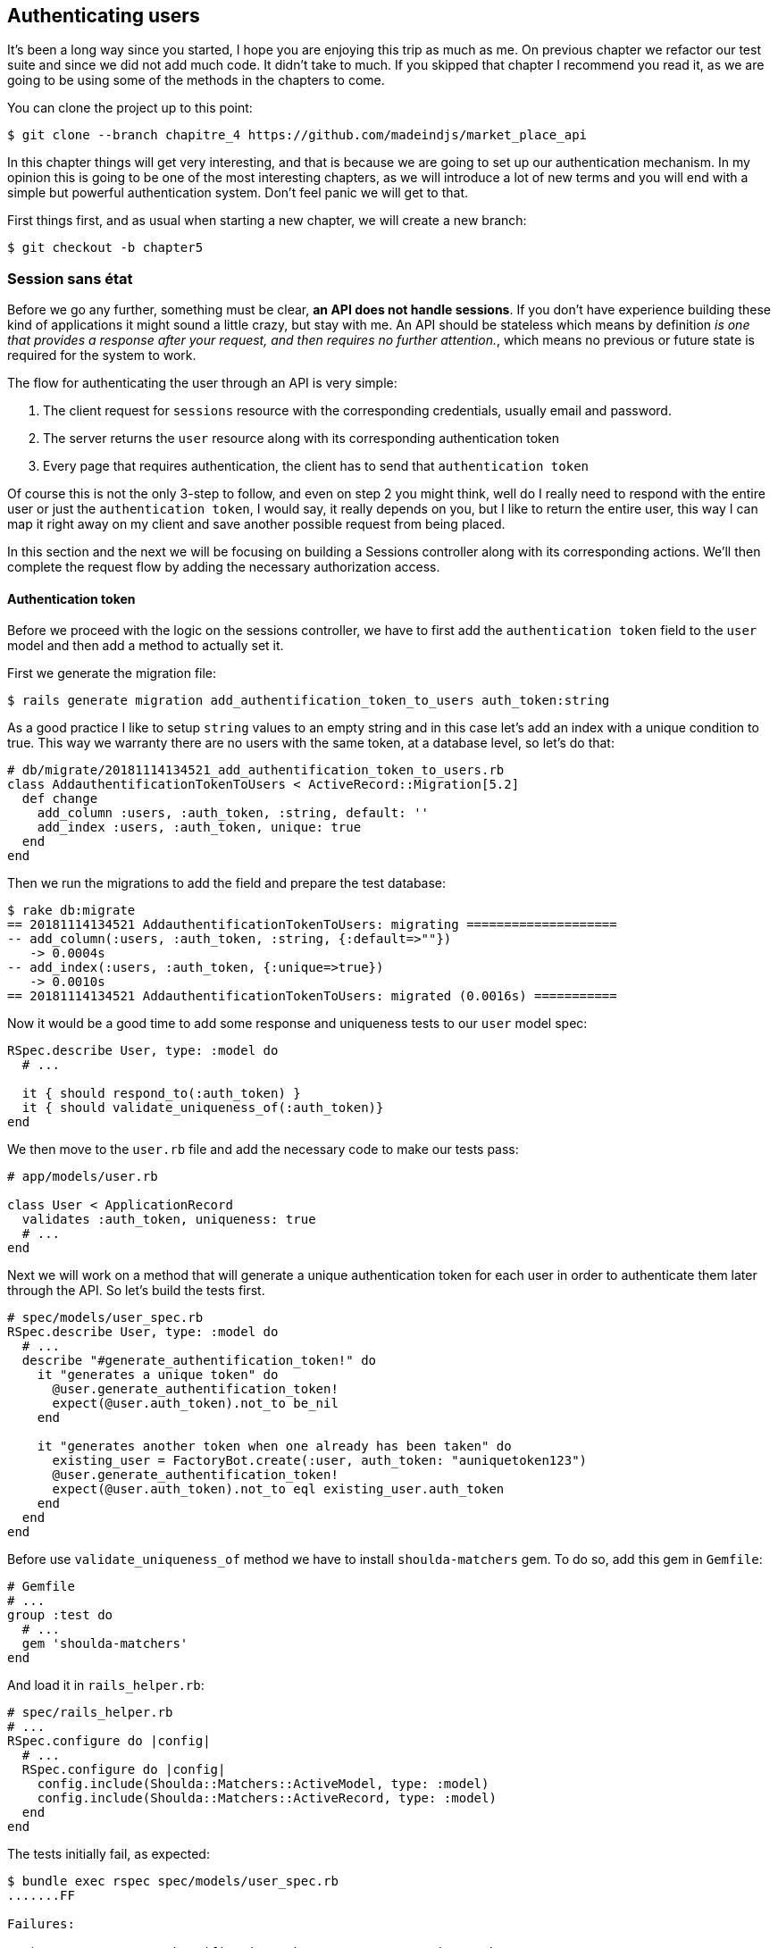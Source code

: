== Authenticating users

It’s been a long way since you started, I hope you are enjoying this trip as much as me. On previous chapter we refactor our test suite and since we did not add much code. It didn’t take to much. If you skipped that chapter I recommend you read it, as we are going to be using some of the methods in the chapters to come.

You can clone the project up to this point:

[source,bash]
----
$ git clone --branch chapitre_4 https://github.com/madeindjs/market_place_api
----

In this chapter things will get very interesting, and that is because we are going to set up our authentication mechanism. In my opinion this is going to be one of the most interesting chapters, as we will introduce a lot of new terms and you will end with a simple but powerful authentication system. Don’t feel panic we will get to that.

First things first, and as usual when starting a new chapter, we will create a new branch:

[source,bash]
----
$ git checkout -b chapter5
----

=== Session sans état

Before we go any further, something must be clear, *an API does not handle sessions*. If you don’t have experience building these kind of applications it might sound a little crazy, but stay with me. An API should be stateless which means by definition _is one that provides a response after your request, and then requires no further attention._, which means no previous or future state is required for the system to work.

The flow for authenticating the user through an API is very simple:

[arabic]
. The client request for `sessions` resource with the corresponding credentials, usually email and password.
. The server returns the `user` resource along with its corresponding authentication token
. Every page that requires authentication, the client has to send that `authentication token`

Of course this is not the only 3-step to follow, and even on step 2 you might think, well do I really need to respond with the entire user or just the `authentication token`, I would say, it really depends on you, but I like to return the entire user, this way I can map it right away on my client and save another possible request from being placed.

In this section and the next we will be focusing on building a Sessions controller along with its corresponding actions. We’ll then complete the request flow by adding the necessary authorization access.

==== Authentication token

Before we proceed with the logic on the sessions controller, we have to first add the `authentication token` field to the `user` model and then add a method to actually set it.

First we generate the migration file:

[source,bash]
----
$ rails generate migration add_authentification_token_to_users auth_token:string
----

As a good practice I like to setup `string` values to an empty string and in this case let’s add an index with a unique condition to true. This way we warranty there are no users with the same token, at a database level, so let’s do that:

[source,ruby]
----
# db/migrate/20181114134521_add_authentification_token_to_users.rb
class AddauthentificationTokenToUsers < ActiveRecord::Migration[5.2]
  def change
    add_column :users, :auth_token, :string, default: ''
    add_index :users, :auth_token, unique: true
  end
end
----

Then we run the migrations to add the field and prepare the test database:

[source,bash]
----
$ rake db:migrate
== 20181114134521 AddauthentificationTokenToUsers: migrating ====================
-- add_column(:users, :auth_token, :string, {:default=>""})
   -> 0.0004s
-- add_index(:users, :auth_token, {:unique=>true})
   -> 0.0010s
== 20181114134521 AddauthentificationTokenToUsers: migrated (0.0016s) ===========
----

Now it would be a good time to add some response and uniqueness tests to our `user` model spec:

[source,ruby]
----
RSpec.describe User, type: :model do
  # ...

  it { should respond_to(:auth_token) }
  it { should validate_uniqueness_of(:auth_token)}
end
----

We then move to the `user.rb` file and add the necessary code to make our tests pass:

[source,ruby]
----
# app/models/user.rb

class User < ApplicationRecord
  validates :auth_token, uniqueness: true
  # ...
end
----

Next we will work on a method that will generate a unique authentication token for each user in order to authenticate them later through the API. So let’s build the tests first.

[source,ruby]
----
# spec/models/user_spec.rb
RSpec.describe User, type: :model do
  # ...
  describe "#generate_authentification_token!" do
    it "generates a unique token" do
      @user.generate_authentification_token!
      expect(@user.auth_token).not_to be_nil
    end

    it "generates another token when one already has been taken" do
      existing_user = FactoryBot.create(:user, auth_token: "auniquetoken123")
      @user.generate_authentification_token!
      expect(@user.auth_token).not_to eql existing_user.auth_token
    end
  end
end
----

Before use `validate_uniqueness_of` method we have to install `shoulda-matchers` gem. To do so, add this gem in `Gemfile`:

[source,ruby]
----
# Gemfile
# ...
group :test do
  # ...
  gem 'shoulda-matchers'
end
----

And load it in `rails_helper.rb`:

[source,ruby]
----
# spec/rails_helper.rb
# ...
RSpec.configure do |config|
  # ...
  RSpec.configure do |config|
    config.include(Shoulda::Matchers::ActiveModel, type: :model)
    config.include(Shoulda::Matchers::ActiveRecord, type: :model)
  end
end
----

The tests initially fail, as expected:

....
$ bundle exec rspec spec/models/user_spec.rb
.......FF

Failures:

  1) User#generate_authentification_token! generates a unique token
     Failure/Error: @user.generate_authentification_token!

     NoMethodError:
       undefined method `generate_authentification_token!' for #<User:0x0000558948d23760>
     # ./spec/models/user_spec.rb:23:in `block (3 levels) in <top (required)>'

  2) User#generate_authentification_token! generates another token when one already has been taken
     Failure/Error: @user.generate_authentification_token!

     NoMethodError:
       undefined method `generate_authentification_token!' for #<User:0x0000558948d18720>
     # ./spec/models/user_spec.rb:29:in `block (3 levels) in <top (required)>'
....

We are going to hook this `generate_authentication_token!` to a `before_create` callback to warranty every user has an authentication token which does not collides with an existing one. To create the token there are many solutions, I’ll go with the `friendly_token` that devise offers already, but I could also do it with the `hex` method from the https://ruby-doc.org/stdlib-2.5.3/libdoc/securerandom/rdoc/SecureRandom.html[`SecureRandom`] class.

The code to generate the token is fairly simple:

[source,ruby]
----
# app/models/user.rb
class User < ApplicationRecord
  before_create :generate_authentification_token!
  # ...
  def generate_authentification_token!
    begin
      self.auth_token = Devise.friendly_token
    end while self.class.exists?(auth_token: auth_token)
  end
end
----

After that we just need to hook it up to the `before_create` callback:

[source,bash]
----
$ bundle exec rspec spec/models/user_spec.rb
.........

Finished in 0.05079 seconds (files took 0.49029 seconds to load)
9 examples, 0 failures
----

As usual, let’s commit the changes and move on:

[source,bash]
----
$ git add .
$ git commit -m "Adds user authentification token"
----

==== Sessions controller

Back to the sessions controller the `actions` we’ll be implementing on it are going to be handled as RESTful services: the sign in will be handled by a _POST_ request to the `create` action and the sign out will be handled by a _DELETE_ request to the `destroy` action.

To get started we will start by creating the sessions controller:

[source,bash]
----
$ rails generate controller sessions
----

Then we need to move the files into the `api/v1` directory, for both on the `app` and `spec` folders:

[source,bash]
----
$ mv app/controllers/sessions_controller.rb app/controllers/api/v1
$ mv spec/controllers/sessions_controller_spec.rb spec/controllers/api/v1
----

After moving the files we have to update them to meet the directory structure we currently have as shown on followed snippets:

[source,ruby]
----
# app/controllers/api/v1/sessions_controller.rb
class Api::V1::SessionsController < ApplicationController
end
----

[source,ruby]
----
# spec/controllers/api/v1/sessions_controller_spec.rb
# ...
RSpec.describe Api::V1::SessionsController, type: :controller do
end
----

===== Sign in success

Our first stop will be the `create` action, but first and as usual let’s generate our tests:

[source,ruby]
----
# spec/controllers/api/v1/sessions_controller_spec.rb
# ...
RSpec.describe Api::V1::SessionsController, type: :controller do
  describe 'POST #create' do
    before(:each) do
      @user = FactoryBot.create :user
    end

    context 'when the credentials are correct' do
      before(:each) do
        post :create, params: {
          session: { email: @user.email, password: '12345678' }
        }
      end

      it 'returns the user record corresponding to the given credentials' do
        @user.reload
        expect(json_response[:auth_token]).to eql @user.auth_token
      end

      it { expect(response.response_code).to eq(200) }
    end

    context 'when the credentials are incorrect' do
      before(:each) do
        post :create, params: {
          session: { email: @user.email, password: 'invalidpassword' }
        }
      end

      it 'returns a json with an error' do
        expect(json_response[:errors]).to eql 'Invalid email or password'
      end

      it { expect(response.response_code).to eq(422) }
    end
  end
end
----

The tests are pretty straightforward we simply return the `user` in json format if the credentials are correct, but if not we just send a json with an error message. Next we need to implement the code to make our tests be green. But before that we will add the end points to our `route.rb` file (both the `create` and `destroy` end point).

[source,ruby]
----
# config/routes.rb
# ...
Rails.application.routes.draw do
  # ...
  resources :sessions, :only => [:create, :destroy]
end
----

[source,ruby]
----
# app/controllers/api/v1/sessions_controller.rb
class Api::V1::SessionsController < ApplicationController
  def create
    user_password = params[:session][:password]
    user_email = params[:session][:email]
    user = user_email.present? && User.find_by(email: user_email)

    if user.valid_password? user_password
      sign_in user
      user.generate_authentification_token!
      user.save
      render json: user, status: 200, location: [:api, user]
    else
      render json: { errors: 'Invalid email or password' }, status: 422
    end
  end
end
----

Before we run our tests, it is necessary to add the `devise` test helpers in the `spec_helper.rb` file:

[source,ruby]
----
# spec/rails_helper.rb
# ...
RSpec.configure do |config|
  # ...
  config.include Devise::Test::ControllerHelpers, :type => :controller
end
----

Now if we run our tests they should be all passing:

[source,bash]
----
$ bundle exec rspec spec/controllers/api/v1/sessions_controller_spec.rb
....

Finished in 0.06515 seconds (files took 0.49218 seconds to load)
4 examples, 0 failures
----

Now this would be a nice moment to commit the changes:

[source,bash]
----
$ git add .
$ git commit -m "Adds sessions controller create action"
----

===== Sign out

We currently have the `sign in` end point for the api, now it is time to build a `sign out` url, and you might wonder why, since we are not handling `sessions` and there is nothing to destroy. In this case we are going to update the authentication token so the last one becomes useless and cannot be used again.

________________________________________________________________________________________________________________________
It is actually not necessary to include this end point, but I do like to include it to expire the authentication tokens.
________________________________________________________________________________________________________________________

As usual we start with the tests:

[source,ruby]
----
# spec/controllers/api/v1/sessions_controller_spec.rb
# ...
RSpec.describe Api::V1::SessionsController, type: :controller do
  # ...
  describe "DELETE #destroy" do

    before(:each) do
      @user = FactoryBot.create :user
      sign_in @user, store: false
      delete :destroy, params: { id: @user.auth_token }
    end

    it { expect(response.response_code).to eq(204) }
  end
end
----

As you can see the `test` is super simple, now we just need to implement the necessary code to make our tests pass:

[source,ruby]
----
# app/controllers/api/v1/sessions_controller.rb
class Api::V1::SessionsController < ApplicationController
  # ...
  def destroy
    user = User.find_by(auth_token: params[:id])
    user.generate_authentication_token!
    user.save
    head 204
  end
end
----

In this case we are expecting an `id` to be sent on the request, which has to correspond to the _user authentication token_, we will add the `current_user` method to handle this smoothly. For now we will just leave it like that.

Take a deep breath, we are almost there!, but in the meantime commit the changes:

[source,bash]
----
$ git add .
$ git commit -m "Adds destroy session action added"
----

=== Current User

If you have worked with https://github.com/plataformatec/devise[devise] before you probably are familiar with the auto-generated methods for handling the authentication filters or getting the user that is currently on session.(See https://github.com/plataformatec/devise#getting-started[documentation] on this for more details).

In our case we will need to override the `current_user` method to meet our needs, and that is finding the user by the authentication token that is going to be sent on each request to the api. Let me clarify that for you.

Once the client sign ins a user with the correct credentials, the api will return the `authentication token` from that actual user, and each time that client requests for a protected page we will need to fetch the user from that `authentication token` that comes in the request and it could be as a `param` or as a `header`.

In our case we’ll be using an `Authorization` header which is commonly used for this type of purpose. I personally find it better because it gives context to the actual request without polluting the URL with extra parameters.

When it comes to authentication I like to add all the related methods into a separate file, and after that just include the file inside the `ApplicationController`. This way it is really easy to test in isolation. Let’s create the file under de `controllers/concerns` directory:

[source,bash]
----
$ touch app/controllers/concerns/authenticable.rb
----

After that let’s create a `concerns` directory under `spec/controllers/` and an `authenticable_spec.rb` file for our authentication tests.

[source,bash]
----
$ mkdir spec/controllers/concerns
$ touch spec/controllers/concerns/authenticable_spec.rb
----

As usual we start by writing our tests, in this case for our `current_user` method, which will fetch a user by the authentication token ok the `Authorization` header.

[source,ruby]
----
# spec/controllers/concerns/authenticable_spec.rb
# ...
class Authentication < ActionController::API
  include Authenticable
end


RSpec.describe Authenticable do
  let(:authentication) { Authentication.new }
  subject { authentication }

  describe "#current_user" do
    before do
      @user = FactoryBot.create :user
      request.headers["Authorization"] = @user.auth_token
      authentication.stub(:request).and_return(request)
    end
    it "returns the user from the authorization header" do
      expect(authentication.current_user.auth_token).to eql @user.auth_token
    end
  end
end
----

_____________________________________________________________________________________________________________________________________________________________________________________________________________________________________________________________________________________
If you are wondering, why in the hell we created a Authentication class inside the spec file. The answer is simple, when it comes to test modules I find it easy to include them into a temporary class and stub any other methods I may require later, like the request shown above.
_____________________________________________________________________________________________________________________________________________________________________________________________________________________________________________________________________________________

Our tests should fail. Let’s implement the necessary code:

[source,ruby]
----
# app/controllers/concerns/authenticable.rb
module Authenticable
  # Devise methods overwrites
  def current_user
    @current_user ||= User.find_by(auth_token: request.headers['Authorization'])
  end
end
----

Maintenant notre test devrait passer:

[source,bash]
----
$ bundle exec rspec spec/controllers/concerns/authenticable_spec.rb
.

Finished in 0.0149 seconds (files took 0.49496 seconds to load)
1 example, 0 failures
----

Now we just need to include the `Authenticable` module into the `ApplicationController`:

[source,ruby]
----
# app/controllers/application_controller.rb
class ApplicationController < ActionController::API
  # Prevent CSRF attacks by raising an exception.
  # For APIs, you may want to use :null_session instead.
  protect_from_forgery with: :null_session

  include Authenticable
end
----

This would be a good time to commit the changes:

[source,bash]
----
$ git add .
$ git commit -m "Adds authenticable module for managing authentication methods"
----

=== Authenticate with token

Authorization is a big part when building applications because in contrary to authentication that allows us to identify the user in the system, authorization help us to define what they can do.

Although we have a good end point for updating the user it has a major security hole: allowing anyone to update any user on the application. In this section we’ll be implementing a method that will require the user to be signed in, preventing in this way any unauthorized access. We will return a not authorized json message along with its corresponding http code.

First we have to add some tests on the `authenticable_spec.rb` for the `authenticate_with_token` method:

[source,ruby]
----
# spec/controllers/concerns/authenticable_spec.rb
# ...
class Authentication < ActionController::API
  include Authenticable
end

RSpec.describe Authenticable do
  # ...

  describe '#authenticate_with_token' do
    before do
      @user = FactoryBot.create :user
      authentication.stub(:current_user).and_return(nil)
      response.stub(:response_code).and_return(401)
      response.stub(:body).and_return({ 'errors' => 'Not authenticated' }.to_json)
      authentication.stub(:response).and_return(response)
    end

    it 'render a json error message' do
      expect(json_response[:errors]).to eql 'Not authenticated'
    end

    it { expect(response.response_code).to eq(401) }
  end
end
----

As you can see we are using the `Authentication` class again and stubbing the `request` and `response` for handling the expected answer from the server. Now it is time to implement the code to make our tests pass.

[source,ruby]
----
# app/controllers/concerns/authenticable.rb
module Authenticable
  # ...
  def authenticate_with_token!
    unless current_user.present?
      render json: { errors: 'Not authenticated' },
             status: :unauthorized
    end
  end
end
----

A ce stade, nous venons de construire un mécanisme d’autorisation très simple pour empêcher les utilisateurs non signés d’accéder à l’API. Il suffit de mettre à jour le fichier `users\_controller.rb` avec la méthode `current_user` et d’empêcher l’accès avec la commande `authenticate_with_token!`!

_Commitons_ ces changements et continuons d’avancer:

[source,bash]
----
$ git commit -m "Adds the authenticate with token method to handle access to actions"
----

=== Authorize actions

It is now time to update our `users_controller.rb` file to deny the access to some of the actions. Also we will implement the `current_user` method on the `update` and `destroy` actions to make sure that the user who is on *`session'* will be capable only to `update` its data or self `destroy`.

We will start with the `update` action. We will no longer fetch the user by id, instead of that by the `auth_token` on the `Authorization` header provided by the current_user method.

[source,ruby]
----
# app/controllers/api/v1/users_controller.rb
class Api::V1::UsersController < ApplicationController
  # ...
  def update
    # on change juste la methode ici
    user = current_user

    if user.update(user_params)
      render json: user, status: 200, location: [:api, user]
    else
      render json: { errors: user.errors }, status: 422
    end
  end
  # ...
end
----

And as you might expect, if we run our users controller specs they should fail:

....
$ rspec spec/controllers/api/v1/users_controller_spec.rb
.......FFFFF.

Failures:

  1) Api::V1::UsersController PUT/PATCH #update when is successfully updated renders the json representation for the updated user
     Failure/Error: if user.update(user_params)

     NoMethodError:
       undefined method 'update' for nil:NilClass

   ...
....

The solution is fairly simple, we just need to add the `Authorization` header to the request:

[source,ruby]
----
# spec/controllers/api/v1/users_controller_spec.rb
# ...
RSpec.describe Api::V1::UsersController, type: :controller do
  # ...
  describe 'PUT/PATCH #update' do
    context 'when is successfully updated' do
      before(:each) do
        @user = FactoryBot.create :user
        request.headers['Authorization'] = @user.auth_token
        patch :update, params: { id: @user.id, user: { email: 'newmail@example.com' } }, format: :json
      end
      # ...
    end

    context 'when is not created' do
      before(:each) do
        @user = FactoryBot.create :user
        request.headers['Authorization'] = @user.auth_token
        patch :update, params: { id: @user.id, user: { email: 'bademail.com' } }, format: :json
      end
      # ...
    end
  end

  # ...
end
----

Now the tests should be all green. But wait something does not feel quite right isn’t it?, we can refactor the line we just added and put it on the `HeadersHelpers` module we build:

[source,ruby]
----
# spec/support/request_helpers.rb
module Request
  # ...
  module HeadersHelpers
    # ...
    def api_authorization_header(token)
      request.headers['Authorization'] = token
    end
  end
end
----

Now each time we need to have the `current_user` on our specs we simply call the `api_authorization_header` method. I’ll let you do that with the `users_controller_spec.rb` for the update spec. For the destroy action we will do the same, because we just have to make sure a user is capable to self destroy

[source,ruby]
----
# spec/controllers/api/v1/users_controller_spec.rb
# ...
RSpec.describe Api::V1::UsersController, type: :controller do
  # ...

  describe 'PUT/PATCH #update' do
    context 'when is successfully updated' do
      before(:each) do
        @user = FactoryBot.create :user
        api_authorization_header @user.auth_token
        patch :update, params: { id: @user.id, user: { email: 'newmail@example.com' } }, format: :json
      end
      # ...
    end

    context 'when is not created' do
      before(:each) do
        @user = FactoryBot.create :user
        api_authorization_header @user.auth_token
        patch :update, params: { id: @user.id, user: { email: 'bademail.com' } }, format: :json
      end
      # ...
    end
  end

  # ...
end
----

Now for the spec file and as mentioned before, we just need to add the `api_authorization_header`:

[source,ruby]
----
# app/controllers/api/v1/users_controller.rb
class Api::V1::UsersController < ApplicationController
  # ...
  def destroy
    current_user.destroy
    head 204
  end
  # ...
end
----

Now for the spec file and as mentioned before, we just need to add the `api_authorization_header`:

[source,ruby]
----
# spec/controllers/api/v1/users_controller_spec.rb
# ...
RSpec.describe Api::V1::UsersController, type: :controller do
  # ...
  describe 'DELETE #destroy' do
    before(:each) do
      @user = FactoryBot.create :user
      api_authorization_header @user.auth_token
      delete :destroy, params: { id: @user.id }
    end

    it { expect(response.response_code).to eq(204) }
  end
end
----

We should have all of our tests passing. The last step for this section consist on adding the corresponding authorization access for these last 2 actions.

*It is common to just prevent the actions on which the user is performing actions on the record itself, in this case the `destroy` and `update` action*

On the `users_controller.rb` we have to filter some these actions to prevent the access

[source,ruby]
----
# app/controllers/api/v1/users_controller.rb
class Api::V1::UsersController < ApplicationController
  before_action :authenticate_with_token!, only: %i[update destroy]
  respond_to :json
  # ...
end
----

Our tests should still be passing. And from now on everytime we want to prevent any action from being trigger, we simply add the `authenticate_with_token!` method on a `before_action` hook.

Let’s just commit this:

[source,bash]
----
$ git add .
$ git commit -m "Adds authorization for the users controller"
----

Lastly but not least we will finish the chapter by refactoring the `authenticate_with_token!` method, it is really a small enhancement, but it will make the method more descriptive. You’ll see what I mean in a minute, but first things first, let’s add some specs.

[source,ruby]
----
# spec/controllers/concerns/authenticable_spec.rb
# ...
RSpec.describe Authenticable do
  # ...
  describe '#user_signed_in?' do
    context "when there is a user on 'session'" do
      before do
        @user = FactoryBot.create :user
        authentication.stub(:current_user).and_return(@user)
      end

      it { should be_user_signed_in }
    end

    context "when there is no user on 'session'" do
      before do
        @user = FactoryBot.create :user
        authentication.stub(:current_user).and_return(nil)
      end

      it { should_not be_user_signed_in }
    end
  end
end
----

As you can see we added two simple specs to know whether the user is signed in or not, and as I mentioned early it is just for visual clarity. But let’s keep going and add the implementation.

[source,ruby]
----
# app/controllers/concerns/authenticable.rb
module Authenticable
  # ...
  def authenticate_with_token!
    unless user_signed_in?
      render json: { errors: 'Not authenticated' },
             status: :unauthorized
    end
  end

  def user_signed_in?
    current_user.present?
  end
end
----

As you can see, now the `authenticate_with_token!` it’s easier to read not just for you but for other developers joining the project. This approach has also another side benefit, which in any case you want to change or extend how to validate if the user is signed in you can just do it on the `user_signed_in?` method.

Now our tests should be all green:

[source,bash]
----
$ rspec spec/controllers/concerns/authenticable_spec.rb
.....

Finished in 0.07415 seconds (files took 0.702 seconds to load)
5 examples, 0 failures
----

Let’s commit the changes:

[source,bash]
----
$ git add .
$ git commit -m "Adds user_signed_in? method to know whether the user is logged in or not"
----

=== Conclusion

Yei! you made it! you are half way done! keep up the good work, this chapter was a long and hard one but it is a great step forward on setting a solid mechanism for handling user authentication and we even scratch the surface for simple authorization rules.

In the next chapter we will be focusing on customizing the `json` output for the user with `active_model_serializers` gem and adding a `product` model to the equation by giving the user the ability to create a product and publish it for sale.
